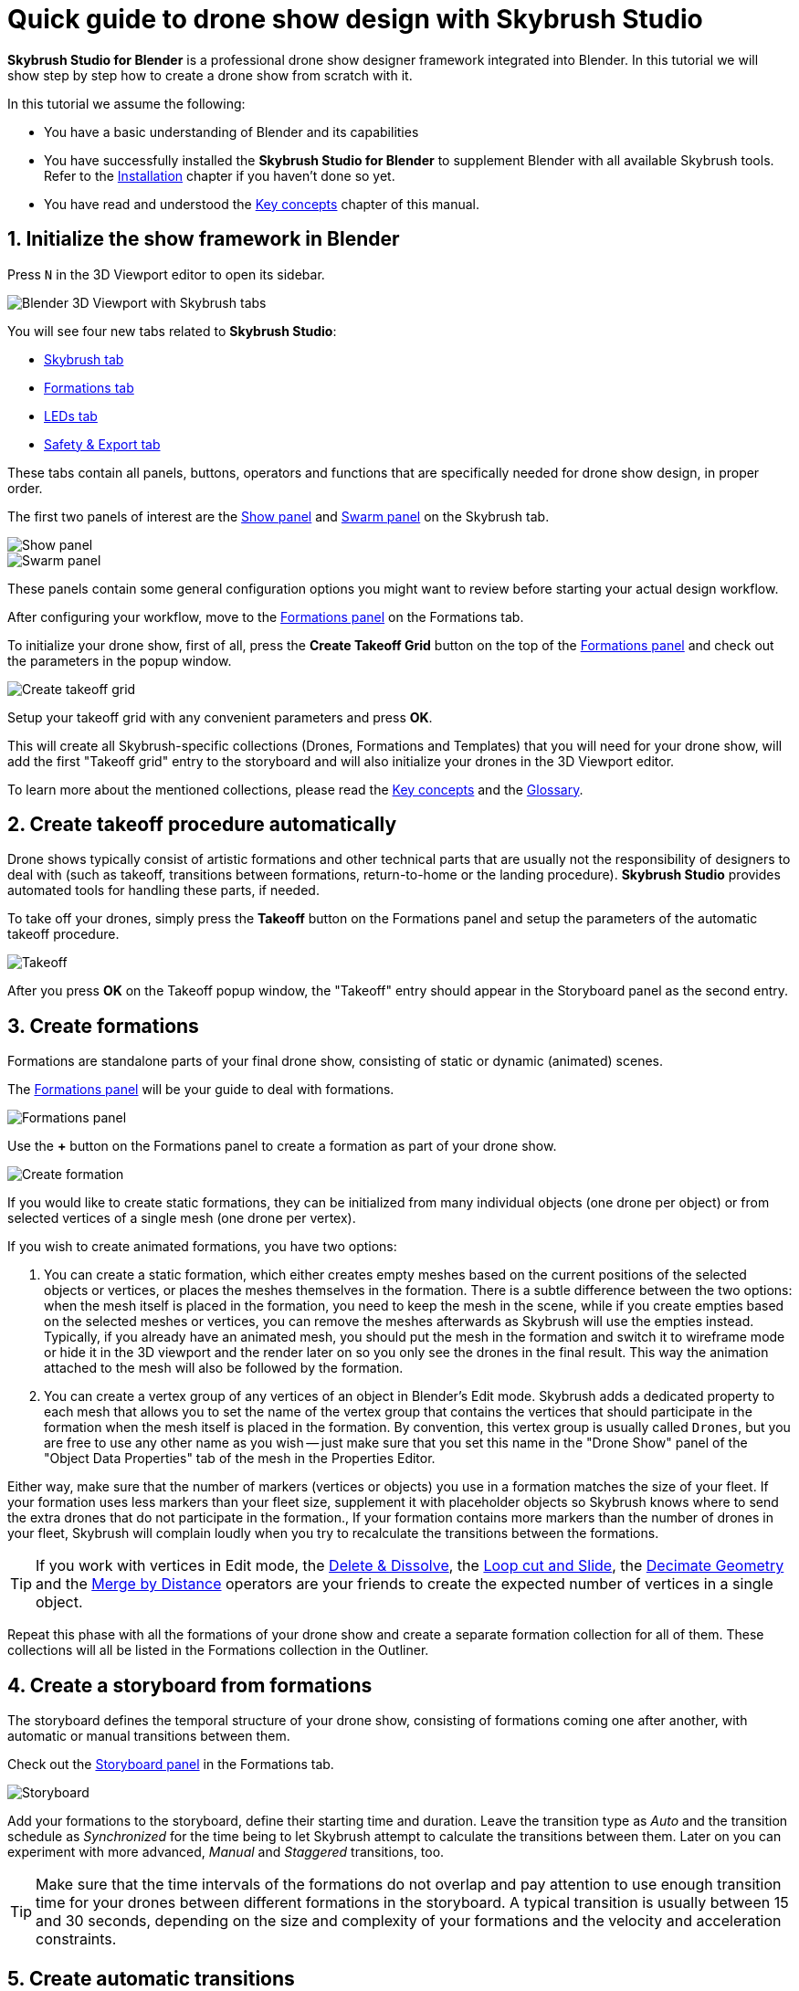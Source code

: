 = Quick guide to drone show design with Skybrush Studio
:imagesdir: ../../assets/images
:experimental:

*Skybrush Studio for Blender* is a professional drone show designer framework integrated into Blender. In this tutorial we will show step by step how to create a drone show from scratch with it.

In this tutorial we assume the following:

* You have a basic understanding of Blender and its capabilities
* You have successfully installed the *Skybrush Studio for Blender* to supplement Blender with all available Skybrush tools. Refer to the xref:install.adoc[Installation] chapter if you haven't done so yet.
* You have read and understood the xref:concepts.adoc[Key concepts] chapter of this manual.

== 1. Initialize the show framework in Blender

Press kbd:[N] in the 3D Viewport editor to open its sidebar.

image::tutorials/easy-drone-show-design/blender_3dviewport_with_skybrush_tabs.jpg[Blender 3D Viewport with Skybrush tabs]

You will see four new tabs related to *Skybrush Studio*:

* xref:panels/skybrush.adoc[Skybrush tab]
* xref:panels/formations.adoc[Formations tab]
* xref:panels/leds.adoc[LEDs tab]
* xref:panels/safety_and_export.adoc[Safety & Export tab]

These tabs contain all panels, buttons, operators and functions that are specifically needed for drone show design, in proper order.

The first two panels of interest are the xref:panels/skybrush/show.adoc[Show panel] and xref:panels/skybrush/swarm.adoc[Swarm panel] on the Skybrush tab.

image::panels/show/show.jpg[Show panel]
image::panels/swarm/swarm.jpg[Swarm panel]

These panels contain some general configuration options you might want to review before starting your actual design workflow.

After configuring your workflow, move to the xref:panels/formations/formations.adoc[Formations panel] on the Formations tab.

To initialize your drone show, first of all, press the btn:[Create Takeoff Grid] button on the top of the xref:panels/formations/formations.adoc[Formations panel] and check out the parameters in the popup window.

image::panels/formations/create_takeoff_grid.jpg[Create takeoff grid]

Setup your takeoff grid with any convenient parameters and press btn:[OK].

This will create all Skybrush-specific collections (Drones, Formations and Templates) that you will need for your drone show, will add the first "Takeoff grid" entry to the storyboard and will also initialize your drones in the 3D Viewport editor.

To learn more about the mentioned collections, please read the xref:concepts.adoc[Key concepts] and the xref:glossary.adoc[Glossary].


== 2. Create takeoff procedure automatically

Drone shows typically consist of artistic formations and other technical parts that are usually not the responsibility of designers to deal with (such as takeoff, transitions between formations, return-to-home or the landing procedure). *Skybrush Studio* provides automated tools for handling these parts, if needed.

To take off your drones, simply press the btn:[Takeoff] button on the Formations panel and setup the parameters of the automatic takeoff procedure.

image::panels/formations/takeoff.jpg[Takeoff]

After you press btn:[OK] on the Takeoff popup window, the "Takeoff" entry should appear in the Storyboard panel as the second entry.


== 3. Create formations

Formations are standalone parts of your final drone show, consisting of static or dynamic (animated) scenes.

The xref:panels/formations/formations.adoc[Formations panel] will be your guide to deal with formations.

image::panels/formations/formations.jpg[Formations panel]

Use the btn:[+] button on the Formations panel to create a formation as part of your drone show.

image::panels/formations/create_formation.jpg[Create formation]

If you would like to create static formations, they can be initialized from many individual objects (one drone per object) or from selected vertices of a single mesh (one drone per vertex).

If you wish to create animated formations, you have two options:

1. You can create a static formation, which either creates empty meshes based on the current positions of the selected objects or vertices, or places the meshes themselves in the formation. There is a subtle difference between the two options: when the mesh itself is placed in the formation, you need to keep the mesh in the scene, while if you create empties based on the selected meshes or vertices, you can remove the meshes afterwards as Skybrush will use the empties instead. Typically, if you already have an animated mesh, you should put the mesh in the formation and switch it to wireframe mode or hide it in the 3D viewport and the render later on so you only see the drones in the final result. This way the animation attached to the mesh will also be followed by the formation.

2. You can create a vertex group of any vertices of an object in Blender's Edit mode. Skybrush adds a dedicated property to each mesh that allows you to set the name of the vertex group that contains the vertices that should participate in the formation when the mesh itself is placed in the formation. By convention, this vertex group is usually called `Drones`, but you are free to use any other name as you wish -- just make sure that you set this name in the "Drone Show" panel of the "Object Data Properties" tab of the mesh in the Properties Editor.

Either way, make sure that the number of markers (vertices or objects) you use in a formation matches the size of your fleet. If your formation uses less markers than your fleet size, supplement it with placeholder objects so Skybrush knows where to send the extra drones that do not participate in the formation., If your formation contains more markers than the number of drones in your fleet, Skybrush will complain loudly when you try to recalculate the transitions between the formations.

TIP: If you work with vertices in Edit mode, the https://docs.blender.org/manual/en/latest/modeling/meshes/editing/mesh/delete.html[Delete & Dissolve], the https://docs.blender.org/manual/en/2.81/modeling/meshes/editing/subdividing/loop.html#tool-mesh-loop-cut[Loop cut and Slide], the https://docs.blender.org/manual/en/latest/modeling/meshes/editing/mesh/cleanup.html#decimate-geometry[Decimate Geometry] and the https://docs.blender.org/manual/en/latest/modeling/meshes/editing/mesh/cleanup.html#merge-by-distance[Merge by Distance] operators are your friends to create the expected number of vertices in a single object.

Repeat this phase with all the formations of your drone show and create a separate formation collection for all of them. These collections will all be listed in the Formations collection in the Outliner.


== 4. Create a storyboard from formations

The storyboard defines the temporal structure of your drone show, consisting of formations coming one after another, with automatic or manual transitions between them.

Check out the xref:panels/formations/storyboard.adoc[Storyboard panel] in the Formations tab.

image::panels/storyboard/storyboard.jpg[Storyboard]

Add your formations to the storyboard, define their starting time and duration. Leave the transition type as _Auto_ and the transition schedule as _Synchronized_ for the time being to let Skybrush attempt to calculate the transitions between them. Later on you can experiment with more advanced, _Manual_ and _Staggered_ transitions, too.

TIP: Make sure that the time intervals of the formations do not overlap and pay attention to use enough transition time for your drones between different formations in the storyboard. A typical transition is usually between 15 and 30 seconds, depending on the size and complexity of your formations and the velocity and acceleration constraints.


== 5. Create automatic transitions

Use the btn:[Recalculate transitions] button at the bottom of the Storyboard panel of the Formations tab to create optimal transitions between your formations automatically. This will assure that all drones from a starting formation are mapped to their optimal matching point in the target formation.

While transitions are created, your drones in the Drones collection will also be attached to all your formations. The animation part of your show is now almost ready...


== 6. Add return-to-home and land to the end of your show

After all your artistic formations are ready, press the btn:[RTH] and btn:[Land] buttons on the Formations panel in the Formations tab to add automatic return-to-home and land procedures to your drones, the same way you added the takeoff procedure at the beginning.

Popup windows for each button appear to be able to setup the parameteres of these smart functions. On success, the proper entries should also appear at the end of your storyboard.

image::panels/formations/return_to_home.jpg[Return to home]


== 7. Check and verify your animation

Use the xref:panels/safety_and_export/safety_check.adoc[Safety Check panel] in the "Safety & Export" tab in the sidebar of the Viewport editor to enable real-time verification checks on your animation.

image::panels/safety_check/safety_check.jpg[Safety Check panel]

Setup your safety parameters with convenient values and watch your animation in the 3D Viewport editor. Drones and drone pairs not passing the safety checks (velocity, altitude, proximity) will be highlighted with red, while status information about the verification results will be visible on the left side of the window.

Press the btn:[Validate Trajectories] button to get a full validation for a frame range, not just for a single frame (this might time some time depending on the number of your drones and the number of frames selected). The results will appear in *Skybrush Viewer* so make sure that the viewer is running as a separate application on your computer before pressing the button.

image::panels/safety_check/validate_trajectories.jpg[Validate Trajectories]

Correct your show to eliminate all safety check warnings to ensure maximal safety of your drones and the world below them...


== 8. Add lights to your show

After all your animations are finalized and verified, use the LEDs tab in the sidebar of the 3D Viewport editor to add light animation to your show.

The first panel of interest for light design is the xref:panels/leds/led_control.adoc[LED Control panel].

image::panels/led_control/led_control.jpg[LED Control panel]

Move the scene to the desired frame, select the drones you wish to paint, select a color or two colors and press the btn:[Apply] (change abruptly) or btn:[Fade to] (fade linearly from last keyframe) buttons to add color animation keyframes to the given drones at the given frame.

image::panels/led_control/apply_colors_to_selected_drones.jpg[Apply colors to selected drones]

TIP: Select two distinct colors in the LEDs tab and change the "Color to apply" property to one of the _Gradient_ options in the popup panel to create more spectacular coloring schemes according to the "Order in gradient" property selection.

As a more advanced option, use the xref:panels/leds/light_effects.adoc[Light Effects panel] in the LEds tab to create more sophisticated, parametrized light effects for your show.

image::panels/light_effects/light_effects.jpg[Light Effects panel]

The effects defined in the "Light Effects" panel are calculated on-the-fly, frame by frame in Blender, based on several criteria, including the positions of the drones and an optional associated mesh, so it is possible to create light effects where the color depends on how far the drones are from a certain mesh in the scene or whether they are inside or outside an invisible "helper" mesh.


== 9. Export your show to .skyc

Once ready with both the animations and light program, use the btn:[Export to .skyc] button of the xref:panels/safety_and_export/export.adoc[Export panel] on the "Safety & Export" tab to export your entire show into Skybrush compiled show format.

image::panels/export/export.jpg[Export panel]

The Skybrush compiled show format is compatible with other components of the *Skybrush* suite:

* If you wish to visualize or verify your show or you simply want to send a link with an interactive 3D visualization of the show to your clients, use *Skybrush Viewer*.

* If you want to execute your drone show on your real drones, use *Skybrush Live*.

The btn:[Export to .csv] button of the Export panel allows you to sample the drone trajectories and the corresponding RGB colors at regular intervals and save them to a CSV file that you can load in external tools for further post-processing.

The btn:[Export to validation .pdf] button creates a unique safety report of your show in .pdf format for self-checking, validated reporting or as a supplement for flight permissions.

== 10. Enjoy

We are done. Check out your show in *Skybrush Viewer* or execute it with *Skybrush Live*. Enjoy, mailto:support@collmot.com[send us feedback or ask us] if you have any questions!
